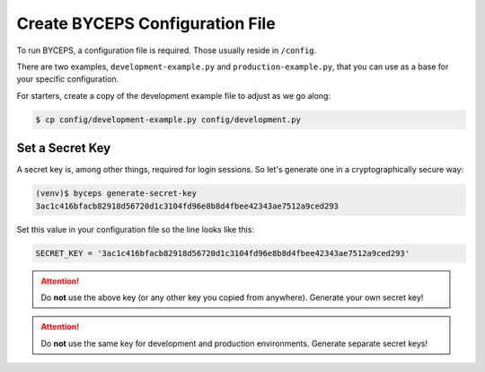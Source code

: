 Create BYCEPS Configuration File
================================

To run BYCEPS, a configuration file is required. Those usually reside in
``/config``.

There are two examples, ``development-example.py`` and
``production-example.py``, that you can use as a base for your specific
configuration.

For starters, create a copy of the development example file to adjust as
we go along:

.. code-block:: sh

    $ cp config/development-example.py config/development.py


Set a Secret Key
----------------

A secret key is, among other things, required for login sessions. So
let's generate one in a cryptographically secure way:

.. code-block:: sh

    (venv)$ byceps generate-secret-key
    3ac1c416bfacb82918d56720d1c3104fd96e8b8d4fbee42343ae7512a9ced293

Set this value in your configuration file so the line looks like this:

.. code-block:: py

    SECRET_KEY = '3ac1c416bfacb82918d56720d1c3104fd96e8b8d4fbee42343ae7512a9ced293'

.. attention:: Do **not** use the above key (or any other key you copied
   from anywhere). Generate your own secret key!

.. attention:: Do **not** use the same key for development and
   production environments. Generate separate secret keys!
